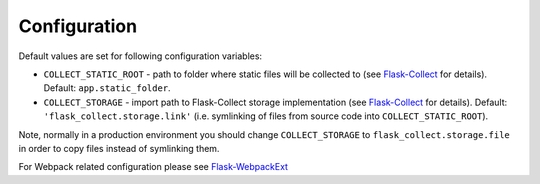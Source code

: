..
    This file is part of Invenio.
    Copyright (C) 2015-2020 CERN.

    Invenio is free software; you can redistribute it and/or modify it
    under the terms of the MIT License; see LICENSE file for more details.

Configuration
=============

Default values are set for following configuration variables:

* ``COLLECT_STATIC_ROOT`` - path to folder where static files will be
  collected to (see
  `Flask-Collect <http://flask-collect.readthedocs.io/en/latest/config.html>`_
  for details). Default: ``app.static_folder``.
* ``COLLECT_STORAGE`` - import path to Flask-Collect storage implementation
  (see
  `Flask-Collect <http://flask-collect.readthedocs.io/en/latest/config.html>`_
  for details). Default: ``'flask_collect.storage.link'`` (i.e. symlinking of
  files from source code into ``COLLECT_STATIC_ROOT``).

Note, normally in a production environment you should change
``COLLECT_STORAGE`` to ``flask_collect.storage.file`` in order to copy files
instead of symlinking them.

For Webpack related configuration please see `Flask-WebpackExt
<https://flask-webpackext.readthedocs.io/en/latest/configuration.html>`_
